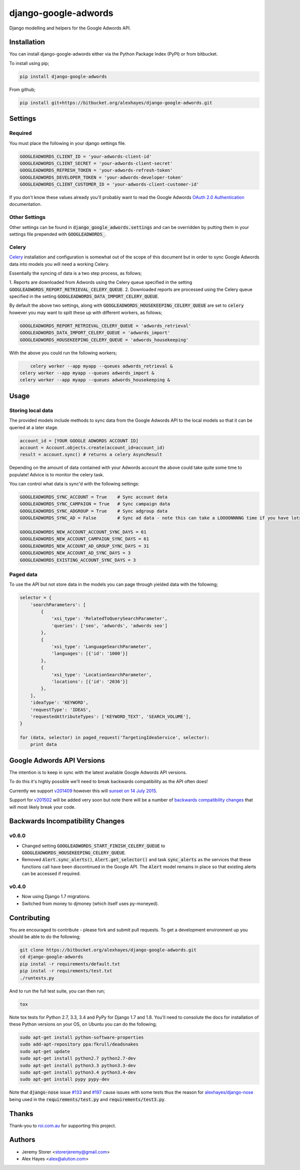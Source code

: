 =====================
django-google-adwords
=====================

Django modelling and helpers for the Google Adwords API.


Installation
============

You can install django-google-adwords either via the Python Package Index (PyPI)
or from bitbucket.

To install using pip;

.. code-block:: bash

    pip install django-google-adwords

From github;

.. code-block:: bash

    pip install git+https://bitbucket.org/alexhayes/django-google-adwords.git


Settings
========

Required
--------

You must place the following in your django settings file.

.. code-block:: python

	GOOGLEADWORDS_CLIENT_ID = 'your-adwords-client-id'
	GOOGLEADWORDS_CLIENT_SECRET = 'your-adwords-client-secret'
	GOOGLEADWORDS_REFRESH_TOKEN = 'your-adwords-refresh-token'
	GOOGLEADWORDS_DEVELOPER_TOKEN = 'your-adwords-developer-token'
	GOOGLEADWORDS_CLIENT_CUSTOMER_ID = 'your-adwords-client-customer-id'

If you don't know these values already you'll probably want to read the Google Adwords `OAuth 2.0 Authentication`_
documentation.

.. _`OAuth 2.0 Authentication`: https://developers.google.com/adwords/api/docs/guides/authentication


Other Settings
--------------

Other settings can be found in :code:`django_google_adwords.settings` and can be overridden by
putting them in your settings file prepended with :code:`GOOGLEADWORDS_`.


Celery
------

`Celery`_ installation and configuration is somewhat out of the scope of this 
document but in order to sync Google Adwords data into models you will need a
working Celery.

Essentially the syncing of data is a two step process, as follows;

1. Reports are downloaded from Adwords using the Celery queue specified in the 
setting :code:`GOOGLEADWORDS_REPORT_RETRIEVAL_CELERY_QUEUE`.
2. Downloaded reports are processed using the Celery queue specified in the 
setting :code:`GOOGLEADWORDS_DATA_IMPORT_CELERY_QUEUE`.  

By default the above two settings, along with :code:`GOOGLEADWORDS_HOUSEKEEPING_CELERY_QUEUE`
are set to :code:`celery` however you may want to spilt these up with different
workers, as follows;

.. code-block:: python

	GOOGLEADWORDS_REPORT_RETRIEVAL_CELERY_QUEUE = 'adwords_retrieval'
	GOOGLEADWORDS_DATA_IMPORT_CELERY_QUEUE = 'adwords_import'
	GOOGLEADWORDS_HOUSEKEEPING_CELERY_QUEUE = 'adwords_housekeeping'

With the above you could run the following workers;

.. code-block:: python

	celery worker --app myapp --queues adwords_retrieval &
    celery worker --app myapp --queues adwords_import &
    celery worker --app myapp --queues adwords_housekeeping &


.. _`Celery`: http://www.celeryproject.org


Usage
=====

Storing local data
------------------

The provided models include methods to sync data from the Google Adwords API to the local models 
so that it can be queried at a later stage.

.. code-block:: python

	account_id = [YOUR GOOGLE ADWORDS ACCOUNT ID]
	account = Account.objects.create(account_id=account_id)
	result = account.sync() # returns a celery AsyncResult

Depending on the amount of data contained with your Adwords account the above could take quite
some time to populate! Advice is to monitor the celery task.

You can control what data is sync'd with the following settings:

.. code-block:: python

	GOOGLEADWORDS_SYNC_ACCOUNT = True    # Sync account data
	GOOGLEADWORDS_SYNC_CAMPAIGN = True   # Sync campaign data
	GOOGLEADWORDS_SYNC_ADGROUP = True    # Sync adgroup data
	GOOGLEADWORDS_SYNC_AD = False        # Sync ad data - note this can take a LOOOONNNNG time if you have lots of ads... 
	
	GOOGLEADWORDS_NEW_ACCOUNT_ACCOUNT_SYNC_DAYS = 61
	GOOGLEADWORDS_NEW_ACCOUNT_CAMPAIGN_SYNC_DAYS = 61
	GOOGLEADWORDS_NEW_ACCOUNT_AD_GROUP_SYNC_DAYS = 31
	GOOGLEADWORDS_NEW_ACCOUNT_AD_SYNC_DAYS = 3
	GOOGLEADWORDS_EXISTING_ACCOUNT_SYNC_DAYS = 3


Paged data
----------

To use the API but not store data in the models you can page through yielded data with the following; 

.. code-block:: python

	selector = {
	    'searchParameters': [
	        {
	            'xsi_type': 'RelatedToQuerySearchParameter',
	            'queries': ['seo', 'adwords', 'adwords seo']
	        },
	        {
	            'xsi_type': 'LanguageSearchParameter',
	            'languages': [{'id': '1000'}]
	        },
	        {
	            'xsi_type': 'LocationSearchParameter',
	            'locations': [{'id': '2036'}]
	        },
	    ],
	    'ideaType': 'KEYWORD',
	    'requestType': 'IDEAS',
	    'requestedAttributeTypes': ['KEYWORD_TEXT', 'SEARCH_VOLUME'],
	}
	
	for (data, selector) in paged_request('TargetingIdeaService', selector):
	    print data


Google Adwords API Versions
===========================

The intention is to keep in sync with the latest available Google Adwords API 
versions.

To do this it's highly possible we'll need to break backwards compatibility as
the API often does!

Currently we support `v201409`_ however this will `sunset on 14 July 2015`_.

Support for `v201502`_ will be added very soon but note there will be a number
of `backwards compatibility changes`_ that will most likely break your code.

.. _`v201409`: http://googleadsdeveloper.blogspot.com.au/2014/10/announcing-v201409-of-adwords-api.html
.. _`sunset on 14 July 2015`: https://developers.google.com/adwords/api/docs/sunset-dates
.. _`v201502`: http://googleadsdeveloper.blogspot.com.au/2015/03/announcing-v201502-of-adwords-api.html
.. _`backwards compatibility changes`: https://developers.google.com/adwords/api/docs/guides/migration/v201502


Backwards Incompatibility Changes
=================================

v0.6.0
------

- Changed setting :code:`GOOGLEADWORDS_START_FINISH_CELERY_QUEUE` to :code:`GOOGLEADWORDS_HOUSEKEEPING_CELERY_QUEUE`.
- Removed :code:`Alert.sync_alerts()`, :code:`Alert.get_selector()` and task :code:`sync_alerts` as the services that these functions call have been discontinued in the Google API. The :code:`Alert` model remains in place so that existing alerts can be accessed if required.

v0.4.0
------

- Now using Django 1.7 migrations.
- Switched from money to djmoney (which itself uses py-moneyed).


Contributing
============

You are encouraged to contribute - please fork and submit pull requests. To get
a development environment up you should be able to do the following;

.. code-block:: bash

	git clone https://bitbucket.org/alexhayes/django-google-adwords.git
	cd django-google-adwords
	pip instal -r requirements/default.txt
	pip instal -r requirements/test.txt
	./runtests.py

And to run the full test suite, you can then run;

.. code-block:: bash

	tox

Note tox tests for Python 2.7, 3.3, 3.4 and PyPy for Django 1.7 and 1.8. 
You'll need to consolute the docs for installation of these Python versions
on your OS, on Ubuntu you can do the following;

.. code-block:: bash

	sudo apt-get install python-software-properties
	sudo add-apt-repository ppa:fkrull/deadsnakes
	sudo apt-get update
	sudo apt-get install python2.7 python2.7-dev
	sudo apt-get install python3.3 python3.3-dev
	sudo apt-get install python3.4 python3.4-dev
	sudo apt-get install pypy pypy-dev

Note that :code:`django-nose` issue `#133`_ and `#197`_ cause issues with some 
tests thus the reason for `alexhayes/django-nose`_ being used in the 
:code:`requirements/test.py` and :code:`requirements/test3.py`.

.. _`#133`: https://github.com/django-nose/django-nose/issues/133
.. _`#197`: https://github.com/django-nose/django-nose/issues/197
.. _`alexhayes/django-nose`: https://github.com/alexhayes/django-nose  


Thanks
======

Thank-you to `roi.com.au`_ for supporting this project.

.. _`roi.com.au`: http://roi.com.au


Authors
=======

- Jeremy Storer <storerjeremy@gmail.com>
- Alex Hayes <alex@alution.com>
